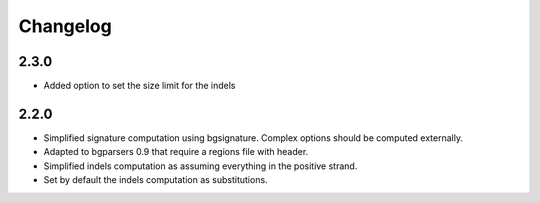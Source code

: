 
Changelog
=========

2.3.0
-----

- Added option to set the size limit for the indels

2.2.0
-----

- Simplified signature computation using bgsignature.
  Complex options should be computed externally.

- Adapted to bgparsers 0.9 that require a regions file with header.

- Simplified indels computation as assuming everything in the positive strand.

- Set by default the indels computation as substitutions.